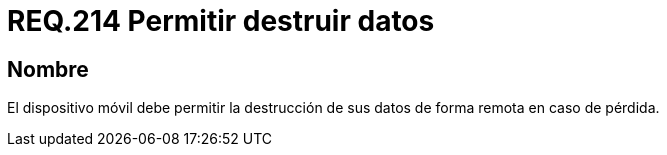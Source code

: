 :slug: rules/214/
:category: rules
:description: En el presente documento se detallan los lineamientos o requerimientos de seguridad relacionados a la pérdida de información personal almacenada en los dispositivos móviles. Por lo tanto, dichos dispositivos deben permitir la destrucción de sus datos de forma remota en caso de pérdida.
:keywords: Dispositivo móvil, Datos, Destrucción, Remota, Pérdida, Requerimiento.
:rules: yes

= REQ.214 Permitir destruir datos

== Nombre

El dispositivo móvil debe permitir la destrucción de sus datos
de forma remota en caso de pérdida.
